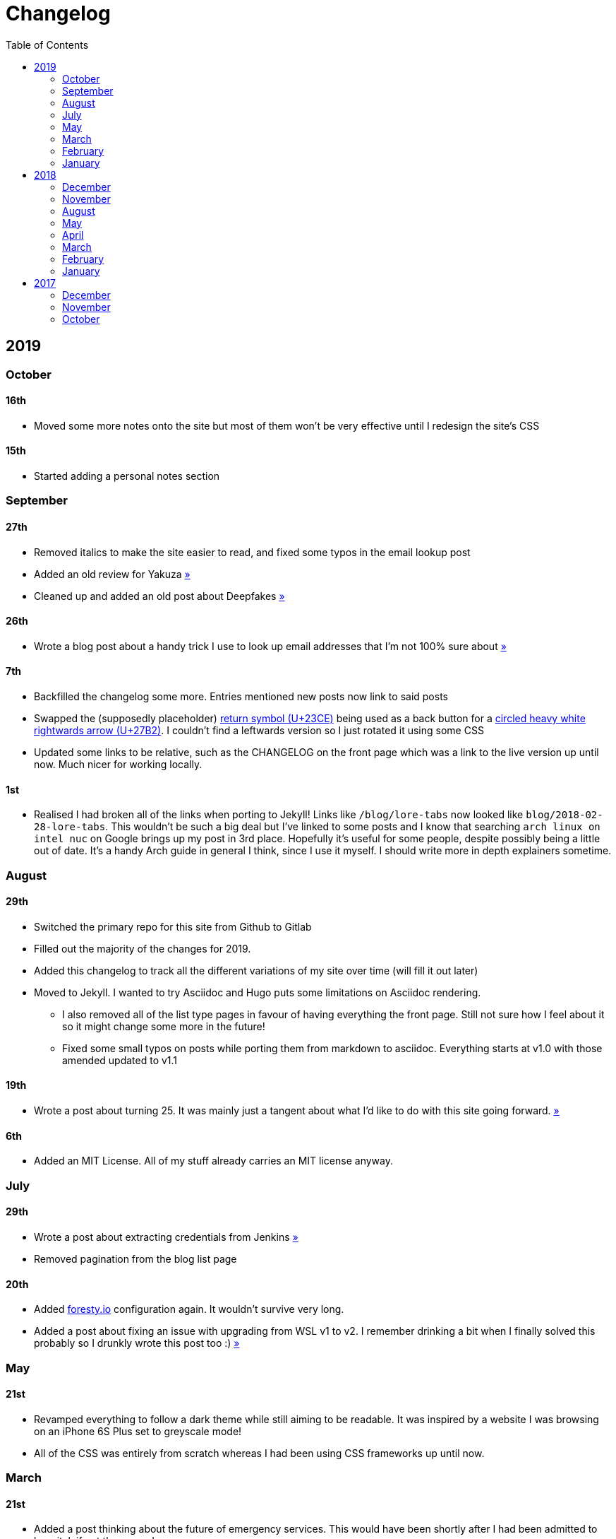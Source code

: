 = Changelog
:toc:

== 2019

=== October

==== 16th

* Moved some more notes onto the site but most of them won't be very effective until I redesign the site's CSS

==== 15th

* Started adding a personal notes section

=== September

==== 27th

* Removed italics to make the site easier to read, and fixed some typos in the email lookup post
* Added an old review for Yakuza link:/reviews/yakuza[»]
* Cleaned up and added an old post about Deepfakes link:/blog/deepfakes[»]

==== 26th

* Wrote a blog post about a handy trick I use to look up email addresses that I'm not 100% sure about link:/blog/email-lookup[»]

==== 7th

* Backfilled the changelog some more. Entries mentioned new posts now link to said posts
* Swapped the (supposedly placeholder) https://graphemica.com/%E2%8F%8E[return symbol (U+23CE)] being used as a back button for a https://graphemica.com/%E2%9E%B2[circled heavy white rightwards arrow (U+27B2)]. I couldn't find a leftwards version so I just rotated it using some CSS
* Updated some links to be relative, such as the CHANGELOG on the front page which was a link to the live version up until now. Much nicer for working locally.

==== 1st

* Realised I had broken all of the links when porting to Jekyll! Links like `/blog/lore-tabs` now looked like `blog/2018-02-28-lore-tabs`. This wouldn't be such a big deal but I've linked to some posts and I know that searching `arch linux on intel nuc` on Google brings up my post in 3rd place. Hopefully it's useful for some people, despite possibly being a little out of date. It's a handy Arch guide in general I think, since I use it myself. I should write more in depth explainers sometime.

=== August

==== 29th

* Switched the primary repo for this site from Github to Gitlab
* Filled out the majority of the changes for 2019.
* Added this changelog to track all the different variations of my site over time (will fill it out later)
* Moved to Jekyll. I wanted to try Asciidoc and Hugo puts some limitations on Asciidoc rendering.
  - I also removed all of the list type pages in favour of having everything the front page. Still not sure how I feel about it so it might change some more in the future!
  - Fixed some small typos on posts while porting them from markdown to asciidoc. Everything starts at v1.0 with those amended updated to v1.1

==== 19th

* Wrote a post about turning 25. It was mainly just a tangent about what I'd like to do with this site going forward. link:/blog/25[»]

==== 6th

* Added an MIT License. All of my stuff already carries an MIT license anyway.

=== July

==== 29th

* Wrote a post about extracting credentials from Jenkins link:/blog/retrieving-jenkins-credentials[»]
* Removed pagination from the blog list page

==== 20th

* Added https://forestry.io[foresty.io] configuration again. It wouldn't survive very long.
* Added a post about fixing an issue with upgrading from WSL v1 to v2. I remember drinking a bit when I finally solved this probably so I drunkly wrote this post too :) link:/blog/wsl2-vhd-issue[»]

=== May

==== 21st

* Revamped everything to follow a dark theme while still aiming to be readable. It was inspired by a website I was browsing on an iPhone 6S Plus set to greyscale mode!
* All of the CSS was entirely from scratch whereas I had been using CSS frameworks up until now.

=== March

==== 21st

* Added a post thinking about the future of emergency services. This would have been shortly after I had been admitted to hospital, if not the same day. link:/blog/future-of-emergency-services[»]

==== 18th

* Uploaded my resume as a static asset for easy linking. Not particular relevant to the content of the site.

=== February

==== 22nd

* Uploaded some images from a work related incident. Looking back, I probably shouldn't have but there's nothing particular useful or secret in there anyway.

==== 10th

* Uploaded `vsreport.html` which was a security review of sorts for a videogame I was playing. I had churned it out like an entire year prior but never hosted it anywhere. I think I was talking to someone about it and wanted to send them a link.

==== 7th

* Tried out https://forestry.io[forestry.io] for the first time and quickly discarded it. It's a cool project but I don't have much use for it myself.

==== 3rd

* Wrote my first review in like 2 years. It wasn't a review at all, it was more just me gushing about Battle Angel Alita before the film adaption released. I never did go back and write an actual review... link:/reviews/battle-angel-alita[»]
* Added support for https://utteranc.es/[utteranc.es], a neat little comment section powered by Github.
* Revamed the site to move from tailwind.css to spectre.css
* Some of the layout changed as a result such as adding opengraph metatags and generally going for a more minimalist approach.

=== January

==== 27th

* Removed the stats page from navigation. It was only showing a placeholder page anyway and so far marks the last time it appeared.

==== 15th

* Uploaded my parnell mapping side project (but not presented anywhere user facing)

==== 13th

* Updated currently listening script to point to a proper domain name instead of a raw IP address
* Added some whitespace to the currently listening portion of the footer

== 2018

=== December

==== 29th

* Added a script for showing what I'm currently listening to or watching. It was powered by a single node kubernetes cluster. Hugely overkill but it was an interesting learning experience!

==== 27th

* Removed the project page for ipecac which I didn't really intend to publish yet. It was literally half finished with some sentences that just cut off midway. Oops!

==== 26th

* Added a README describing how the site operates and is deployed
* Added a project page for ipecac
* Finished rewriting styling to use flexbox
* Added a footer that shows randomly generated lines of nonsense
* Added estimated reading time for blog posts and reviews
* Enabled support for emoji and git info
* Added links to repo birthdays project post
* Added font awesome for use in posts

==== 24th

* Swapped from monokai to oceanic-next styling for code blocks
* Add styling for singular `<code>` elements
* Added a 404 page
* Removed CSS from base template in favor of an extensable params block in the site config
* Added some overrides for the blackfriday markdown parser used by Hugo
* Started rewriting styling to make use of flexbox

==== 16th

* Fixed a typo in the link:/blog/lost-python-results[lost python results] post

==== 14th

* Fixed a bug where social media links had mistakenly set a second `href` instead of a `class` attribute

==== 13th

* Update link:/blog/arch-nuc-install[arch nuc install] and link:/blog/lost-python-results[lost python results] posts to use hugo's syntax highlighting shortcode

==== 12th

* Wrote a post about the `-` operator in Python link:/blog/lost-python-results[»]

==== 8th

* Ported reviews over to Hugo
* Added pagination

==== 7th

* Ported site from https://blog.getpelican.com/[Pelican] to https://gohugo.io/[Hugo]

==== 6th

* Swap out https://github.com/pypa/pipenv[pipenv] for https://github.com/sdispater/poetry[Poetry]

==== 3rd

* Added post about Twitter automation link:/blog/automation-right[»]

=== November

==== 28th

* Changed border for contact form inputs from grey to black

==== 19th

* Added projects page for repo birthdays chrome extension
* Added some reviews that used to live at https://neatgam.es

==== 18th

* Disabled RSS feeds and added Pygments

==== 15th

* Added styling for tables
* Added Monokai syntax highlighting colour scheme

==== 14th

* Added a contact form powered by Netlify
* Changed from https://tachyons.io/[Tachyons] to https://tailwindcss.com/[Tailwind CSS]

==== 7th

* Ported remaining content over to Pelican

==== 5th

* Ported from Flask app to https://blog.getpelican.com/[Pelican]

=== August

==== 25th

* Added draft post about Docker container security. I never actually finished this but I believe someone compromised my Redis instance (it wasn't secured). Not side effects though since all of the content was static content anyway.
* Updated CSP header to whitelist self hosted images

==== 20th

* Fixed `strftime` bug in the site footer

==== 19th

* Moved credentials to not be inline so I can commit settings
* Added a fallback for any missing cover art
* Fixed error with links

==== 18th

* Added a post about submitting Official Information Act requests in New Zealand link:/blog/nz-oia-guide[»]
* Added Google Analytics
* Fixed sorting to show posts in reverse order

==== 16th

* Added movies to the stats page

==== 15th

* Added redirect from my old URL `thingsima.de` to `utf9k.net`
* Added page for showing personal stats

==== 12th

* Added section to footer that fetches and shows the latest commit for the site
* General style changes
* nginx change for rewriting `https://www.utf9k.net -> https://utf9k.net`

==== 11th

* Set up nginx for serving the site
* Copied over some static files

==== 9th

* Moved site to a new repo at https://github.com/marcus-crane/utf9k (now archived). This was to reflect the move from https://thingsima.de to https://utf9k.net
* I believe at this point, I reverted to the old Flask site I had. Prior to this point, I was using Django

=== May

==== 10th

* Added README
* Added placeholder keys for `giantbomb`, `howlongtobeat` and `steam`
* CSS changes to better suit mobile devices

==== 6th

* Moved from https://tachyons.io/[Tachyons] to https://picturepan2.github.io/spectre/[Spectre CSS]
* Changed from https://github.com/pypa/pipenv[pipenv] to a generic virtual environment

=== April

==== 8th

* Started rendering covers for Goodreads entries on stats page
* Fixed RSS feeds
* Fixed date rendering for blog post list
* Update postgres container to only save state to disc during development

==== 7th

* Updated postgres container to save state to disc
* Update game fetching to ignore any non-game resources

==== 6th

* Added currently playing games to stats page
* Updated config key examples

==== 2nd

* Rolled out the port from Flask to Django

=== March

==== 31st

* Containerised the site to run Django and any background tasks from a single docker-compose file

==== 30th

* Started rebuilding the site using Django

==== 12th

* Fixed some CSS styling for larger monitors
* Updated the stats portion of the site to automatically populate upon startup of the backend server

==== 3rd

* Uploaded some old reviews to the site
* Fixed RSS generation

==== 2nd

* Made some alterations to the lore tabs post. Mainly just editing jarring sentences.

==== 1st

* Added a new post called "Humans don't come with lore tabs" link:/blog/humans-dont-come-with-lore-tabs[»]

=== February

==== 18th

* Started trying to write tests for some elements. I claimed to be doing TDD but I was writing tests after the fact so...

==== 17th

* Pruned a bunch of unused CSS
* Added some error pages
* Updated blockquote parsing

==== 12th

* Churned out a blog post before starting my first day at Xero link:/blog/day-xero[»]

==== 10th

* Added some custom CSS sizing for the stats page
* Added some CSS for pygments pulled from an Oceanic Next stylesheet link:https://github.com/wbinnssmith/base16-oceanic-next/blob/master/pygments/base16-oceanicnext.dark.css[»]
* Extended mistune's renderer to parse blockquotes and code snippets within Markdown

==== 8th

* Messed with stats page styling a bunch
* Normalised all URLs to be eg; `/blog/` instead of `/blog`

==== 6th

* Attempted to add docstrings to the various Python functions that made up this version of the site. They were comments that described what the code did, rather than why the code was written a certain way. I wouldn't consider them particularly useful at all, it was more about emulating what looked like good documentation without understanding what actually makes good documentation :)

==== 5th

* Applied Pycharm auto formatting to the repo which, in hindsight, destroyed the layout of the main app.py file. I always wondered what had reduced it into a one line view within Github!
* Changed static file URLs to start from the root eg; `/static/style.css` became `/style.css`.
* Polished off a post about Deepfakes link:/blog/deepfakes[»]

==== 4th

* Added a `manifest.json`
* Rearranged parts of the Deepfakes post I was in the process of writing
* Added an indicator for whether a post was safe for work or not

==== 2nd

* Merged and deployed the migration from Django to Flask, into "production"

==== 1st

* Split out the stats portion of the site from the rest of the content

=== January

==== 29th

* Started adding Celery as a background scheduler for updating stats
* Ported game reviews to Markdown
* Added RSS generation

==== 28th

* Recreated most of the stats page functionality in a very messy fashion
* Swapped out show stats from TMDB to TVDB as it often had better cover art I believe
* My first crack at using class inheritence within this version of the site. I still didn't understand the idea of classes so this was perhaps my first time trying to properly grasp their purpose.

==== 27th

* Starting importing credentials as environment variables. Good thing I didn't accidentally commit one of the API keys I was using...

==== 26th

* I believe until this point, I had been writing a lot of closures for the stats portion of the site. I started writing some classes, for the sake of having classes, likely because I had seen them used in Django a bunch. Looking back, it's funny to me that I had a file called `classes.py`!

==== 21st

* Churned out CSS, HTML templates and even markdown rendering. I got the rewrite to a point where it would render a dummy blog post (from a markdown file to a HTML page with CSS)

==== 20th

* I deleted the entire site and started rewriting it from scratch as a containerised Flask app

==== 8th

* Made an attempt at dockerising Django which wasn't the cleanest thing to do, given the existence of migrations

==== 7th

* Added error / not found images for tv series without cover art

==== 4th

* Added functionality to pull recently watched movies and TV shows from https://trakt.tv[Trakt.tv], every 30 minutes.

==== 3rd

* Continued improving the review portion of the site. New reviews would automatically pull, resize and apply gausian blur to cover art, which acted as a background banner.

==== 2nd

* Started adding a django app for supporting reviews that used to live at the now defunct https://neatgam.es
* Changed markdown rendered from markdown2 to CommonMark as it had an extension for tables in Markdown

== 2017

=== December

==== 30th

==== 29th

==== 28th

==== 26th

==== 20th

==== 19th

==== 5th

==== 2nd

==== 1st

=== November

==== 21st

==== 20th

==== 19th

==== 18th

==== 8th

==== 6th

=== October

==== 29th

==== 28th

==== 27th

==== 26th

==== 25th

==== 24th

==== 23rd
